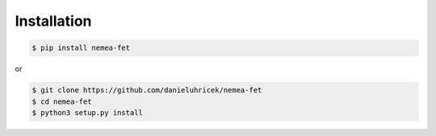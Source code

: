 ============
Installation
============

.. code::

    $ pip install nemea-fet

or 

.. code::

    $ git clone https://github.com/danieluhricek/nemea-fet
    $ cd nemea-fet
    $ python3 setup.py install

